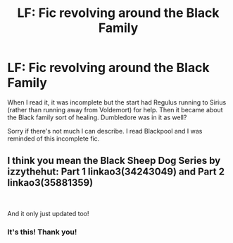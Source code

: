 #+TITLE: LF: Fic revolving around the Black Family

* LF: Fic revolving around the Black Family
:PROPERTIES:
:Author: dis0rdered
:Score: 2
:DateUnix: 1556359984.0
:DateShort: 2019-Apr-27
:FlairText: Request
:END:
When I read it, it was incomplete but the start had Regulus running to Sirius (rather than running away from Voldemort) for help. Then it became about the Black family sort of healing. Dumbledore was in it as well?

Sorry if there's not much I can describe. I read Blackpool and I was reminded of this incomplete fic.


** I think you mean the Black Sheep Dog Series by izzythehut: Part 1 linkao3(34243049) and Part 2 linkao3(35881359)

​

And it only just updated too!
:PROPERTIES:
:Author: cheo_
:Score: 4
:DateUnix: 1556362387.0
:DateShort: 2019-Apr-27
:END:

*** It's this! Thank you!
:PROPERTIES:
:Author: dis0rdered
:Score: 1
:DateUnix: 1556363203.0
:DateShort: 2019-Apr-27
:END:
